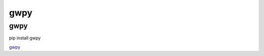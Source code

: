 gwpy
===========

gwpy
---------------
::

pip install gwpy

gwpy_

.. _gwpy: https://gwpy.github.io/
